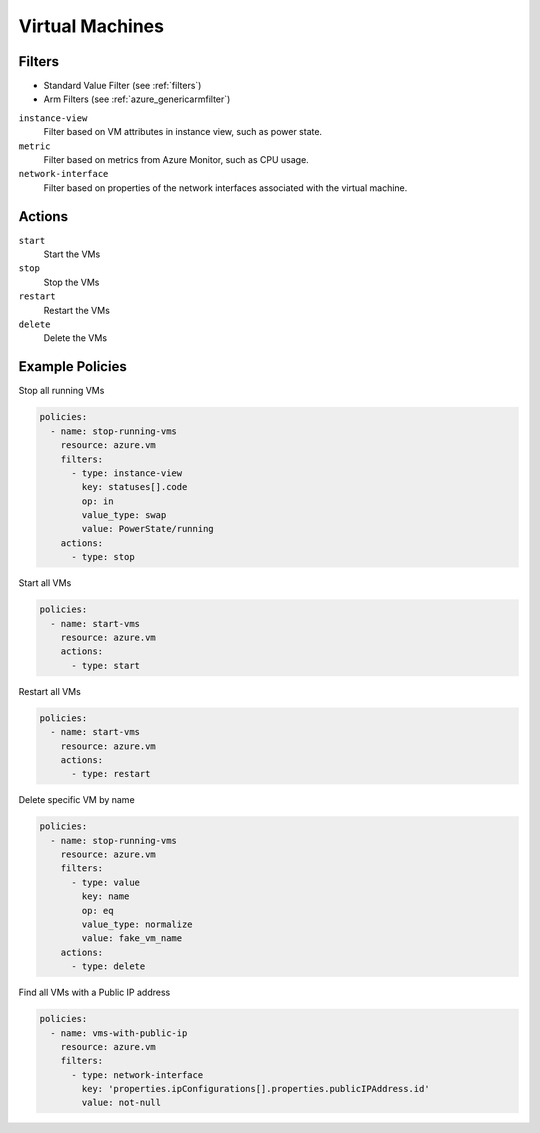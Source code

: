.. _azure_vm:

Virtual Machines
================

Filters
-------
- Standard Value Filter (see :ref:`filters`)
- Arm Filters (see :ref:`azure_genericarmfilter`)

``instance-view``
  Filter based on VM attributes in instance view, such as power state.

  .. c7n-schema:: InstanceViewFilter
       :module: c7n_azure.resources.vm

``metric``
  Filter based on metrics from Azure Monitor, such as CPU usage.

  .. c7n-schema:: MetricFilter
       :module: c7n_azure.filters

``network-interface``
  Filter based on properties of the network interfaces associated with the virtual machine.

  .. c7n-schema:: NetworkInterfaceFilter
        :module: c7n_azure.resources.vm

Actions
-------

``start``
  Start the VMs

  .. c7n-schema:: VmStartAction
       :module: c7n_azure.resources.vm 

``stop``
  Stop the VMs

  .. c7n-schema:: VmStopAction
        :module: c7n_azure.resources.vm 

``restart``
  Restart the VMs

  .. c7n-schema:: VmRestartAction
        :module: c7n_azure.resources.vm 

``delete``
  Delete the VMs

  .. c7n-schema:: VmDeleteAction
      :module: c7n_azure.resources.vm 

Example Policies
----------------

Stop all running VMs

.. code-block:: yaml

    policies:
      - name: stop-running-vms
        resource: azure.vm
        filters:
          - type: instance-view
            key: statuses[].code
            op: in
            value_type: swap
            value: PowerState/running
        actions:
          - type: stop

Start all VMs

.. code-block:: yaml

    policies:
      - name: start-vms
        resource: azure.vm
        actions:
          - type: start

Restart all VMs

.. code-block:: yaml

    policies:
      - name: start-vms
        resource: azure.vm
        actions:
          - type: restart

Delete specific VM by name

.. code-block:: yaml

    policies:
      - name: stop-running-vms
        resource: azure.vm
        filters:
          - type: value
            key: name
            op: eq
            value_type: normalize
            value: fake_vm_name
        actions:
          - type: delete

Find all VMs with a Public IP address

.. code-block:: yaml

    policies:
      - name: vms-with-public-ip
        resource: azure.vm
        filters:
          - type: network-interface
            key: 'properties.ipConfigurations[].properties.publicIPAddress.id'
            value: not-null
